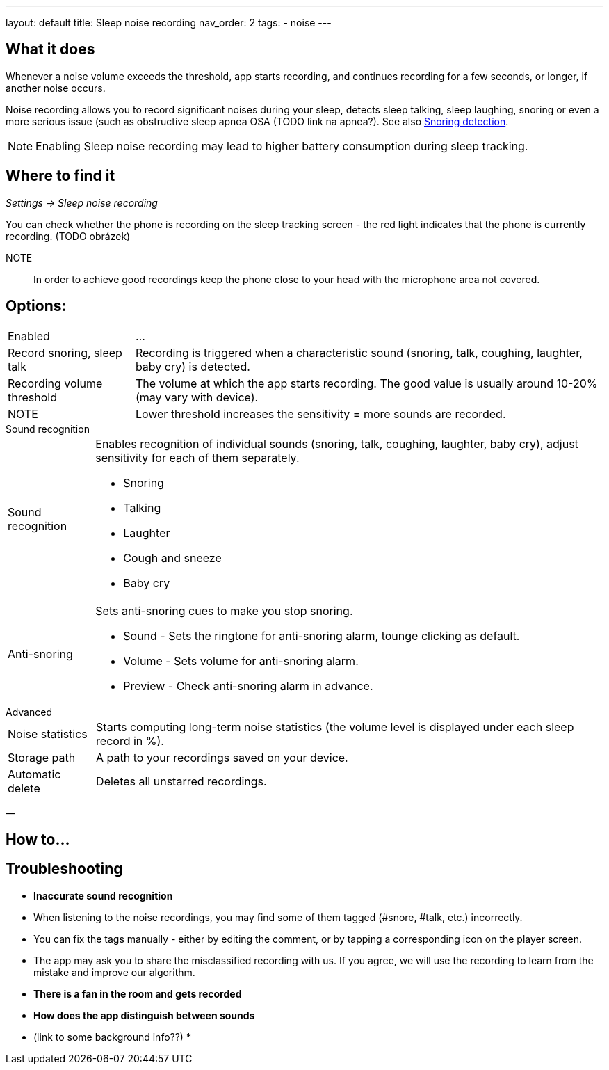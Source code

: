 ---
layout: default
title: Sleep noise recording
nav_order: 2
tags:
  - noise
---

:toc:

== What it does

Whenever a  noise volume exceeds the threshold, app starts recording, and continues recording for a few seconds, or longer, if another noise occurs.


Noise recording allows you to record significant noises during your sleep, detects sleep talking, sleep laughing, snoring or even a more serious issue (such as obstructive sleep apnea OSA (TODO link na apnea?).
See also link:../sleep_advanced/snoring_detection.html[Snoring detection].

NOTE: Enabling Sleep noise recording may lead to higher battery consumption during sleep tracking.



== Where to find it
_Settings -> Sleep noise recording_

You can check whether the phone is recording on the sleep tracking screen - the red light indicates that the phone is currently recording. (TODO obrázek)

NOTE:: In order to achieve good recordings keep the phone close to your head with the microphone area not covered.

== Options:
[horizontal]
Enabled:: ...
Record snoring, sleep talk:: Recording is triggered when a characteristic sound (snoring, talk, coughing, laughter, baby cry) is detected.
Recording volume threshold:: The volume at which the app starts recording. The good value is usually around 10-20% (may vary with device).
NOTE:: Lower threshold increases the sensitivity = more sounds are recorded.

.Sound recognition
[horizontal]
Sound recognition:: Enables recognition of individual sounds (snoring, talk, coughing, laughter, baby cry), adjust sensitivity for each of them separately.
 * Snoring
 * Talking
 * Laughter
 * Cough and sneeze
 * Baby cry
Anti-snoring:: Sets anti-snoring cues to make you stop snoring.
 * Sound - Sets the ringtone for anti-snoring alarm, tounge clicking as default.
 * Volume - Sets volume for anti-snoring alarm.
 * Preview - Check anti-snoring alarm in advance.

.Advanced
[horizontal]
Noise statistics:: Starts computing long-term noise statistics (the volume level is displayed under each sleep record in %).
Storage path:: A path to your recordings saved on your device.
Automatic delete:: Deletes all unstarred recordings.

—

== How to…

== Troubleshooting

* *Inaccurate sound recognition*
* When listening to the noise recordings, you may find some of them tagged (#snore, #talk, etc.) incorrectly.
* You can fix the tags manually - either by editing the comment, or by tapping a corresponding icon on the player screen.
* The app may ask you to share the misclassified recording with us. If you agree, we will use the recording to learn from the mistake and improve our algorithm.
* *There is a fan in the room and gets recorded*
* *How does the app distinguish between sounds*
* (link to some background info??)
*